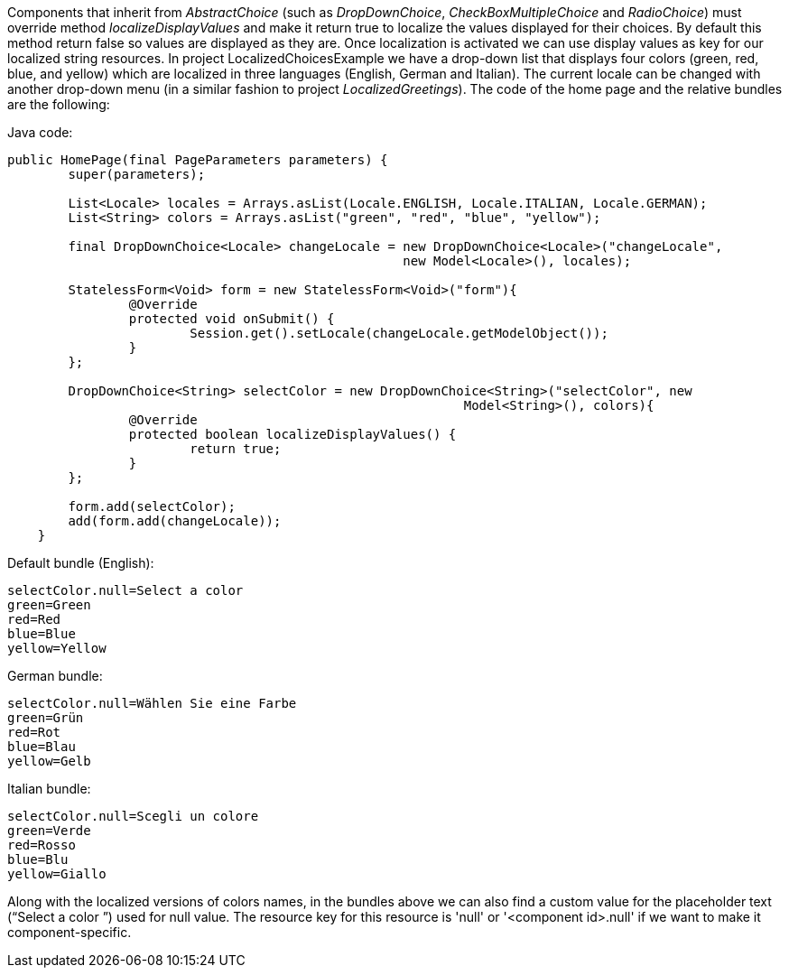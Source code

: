 


Components that inherit from _AbstractChoice_ (such as _DropDownChoice_, _CheckBoxMultipleChoice_ and _RadioChoice_) must override method _localizeDisplayValues_ and make it return true to localize the values displayed for their choices. By default this method return false so values are displayed as they are. Once localization is activated we can use display values as key for our localized string resources. In project LocalizedChoicesExample we have a drop-down list that displays four colors (green, red, blue, and yellow) which are localized in three languages (English, German and Italian). The current locale can be changed with another drop-down menu (in a similar fashion to project _LocalizedGreetings_). The code of the home page and the relative bundles are the following:

Java code:

[source,java]
----
public HomePage(final PageParameters parameters) {
	super(parameters);

	List<Locale> locales = Arrays.asList(Locale.ENGLISH, Locale.ITALIAN, Locale.GERMAN);
	List<String> colors = Arrays.asList("green", "red", "blue", "yellow");
		
	final DropDownChoice<Locale> changeLocale = new DropDownChoice<Locale>("changeLocale", 
                                                    new Model<Locale>(), locales);
		
	StatelessForm<Void> form = new StatelessForm<Void>("form"){
		@Override
		protected void onSubmit() {
			Session.get().setLocale(changeLocale.getModelObject());
		}
	};		
		
	DropDownChoice<String> selectColor = new DropDownChoice<String>("selectColor", new 
                                                            Model<String>(), colors){
		@Override
		protected boolean localizeDisplayValues() {
			return true;
		}
	};
		
	form.add(selectColor);
	add(form.add(changeLocale));
    }
----

Default bundle (English):

[source,java]
----
selectColor.null=Select a color
green=Green
red=Red
blue=Blue
yellow=Yellow
----

German bundle:

[source,java]
----
selectColor.null=Wählen Sie eine Farbe
green=Grün
red=Rot
blue=Blau
yellow=Gelb
----

Italian bundle:

[source,java]
----
selectColor.null=Scegli un colore
green=Verde
red=Rosso
blue=Blu
yellow=Giallo
----

Along with the localized versions of colors names, in the bundles above we can also find a custom value for the placeholder text (“Select a color ”) used for null value. The resource key for this resource is 'null' or '<component id>.null' if we want to make it component-specific.

